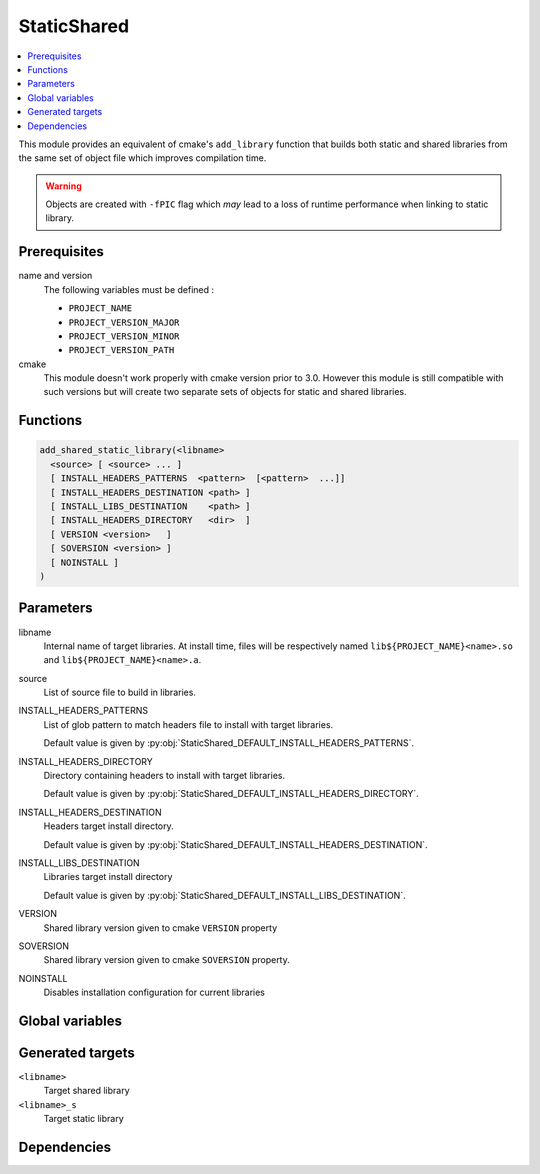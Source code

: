 ------------
StaticShared
------------

.. contents::
   :local:

This module provides an equivalent of cmake's ``add_library`` function that builds
both static and shared libraries from the same set of object file which improves
compilation time.

.. warning::
  Objects are created with ``-fPIC`` flag which *may* lead to a loss of runtime
  performance when linking to static library.


Prerequisites
-------------

name and version
  The following variables must be defined :

  - ``PROJECT_NAME``
  - ``PROJECT_VERSION_MAJOR``
  - ``PROJECT_VERSION_MINOR``
  - ``PROJECT_VERSION_PATH``

cmake
  This module doesn't work properly with cmake version prior to 3.0. However this
  module is still compatible with such versions but will create two separate sets
  of objects for static and shared libraries.


Functions
---------

.. code-block:: cmake

  add_shared_static_library(<libname>
    <source> [ <source> ... ]
    [ INSTALL_HEADERS_PATTERNS  <pattern>  [<pattern>  ...]]
    [ INSTALL_HEADERS_DESTINATION <path> ]
    [ INSTALL_LIBS_DESTINATION    <path> ]
    [ INSTALL_HEADERS_DIRECTORY   <dir>  ]
    [ VERSION <version>   ]
    [ SOVERSION <version> ]
    [ NOINSTALL ]
  )

Parameters
----------

libname
  Internal name of target libraries. At install time, files will be respectively
  named ``lib${PROJECT_NAME}<name>.so`` and ``lib${PROJECT_NAME}<name>.a``.

source
  List of source file to build in libraries.

INSTALL_HEADERS_PATTERNS
  List of glob pattern to match headers file to install with target libraries.

  Default value is given by :py:obj:`StaticShared_DEFAULT_INSTALL_HEADERS_PATTERNS`.


INSTALL_HEADERS_DIRECTORY
  Directory containing headers to install with target libraries.

  Default value is given by :py:obj:`StaticShared_DEFAULT_INSTALL_HEADERS_DIRECTORY`.

INSTALL_HEADERS_DESTINATION
  Headers target install directory.

  Default value is given by :py:obj:`StaticShared_DEFAULT_INSTALL_HEADERS_DESTINATION`.

INSTALL_LIBS_DESTINATION
  Libraries target install directory

  Default value is given by :py:obj:`StaticShared_DEFAULT_INSTALL_LIBS_DESTINATION`.

VERSION
  Shared library version given to cmake ``VERSION`` property

SOVERSION
  Shared library version given to cmake ``SOVERSION``  property.

NOINSTALL
  Disables installation configuration for current libraries



Global variables
----------------

.. py:attribute:: StaticShared_DEFAULT_INSTALL_LIBS_DESTINATION
                  "lib"
.. py:attribute:: StaticShared_DEFAULT_INSTALL_HEADERS_DESTINATION
                  "include/\${PROJECT_NAME}/\${name}"
.. py:attribute:: StaticShared_DEFAULT_INSTALL_HEADERS_PATTERNS
                  "*.h;*.hxx;*.hh;*.hpp"
.. py:attribute:: StaticShared_DEFAULT_DIRECTORY
                  "src/"
.. py:attribute:: StaticShared_DEFAULT_DEFAULT_VERSION
                  "\${PROJECT_VERSION_MAJOR}.\${PROJECT_VERSION_MINOR}.\${PROJECT_VERSION_PATCH}"
.. py:attribute:: StaticShared_DEFAULT_DEFAULT_SOVERSION
                  "\${PROJECT_VERSION_MAJOR}"

Generated targets
-----------------

``<libname>``
  Target shared library

``<libname>_s``
   Target static library

Dependencies
------------

.. graphviz::

   digraph G {
     rankdir="LR";
     node [shape=box, style=filled, fillcolor="#ffff99", fontsize=12];
     "libname"   -> "objects(source...)"
     "libname_s" -> "objects(source...)"
     "objects(source...)" -> "list(source...)"
   }

..
   Local Variables:
   ispell-local-dictionary: "en"
   End:
